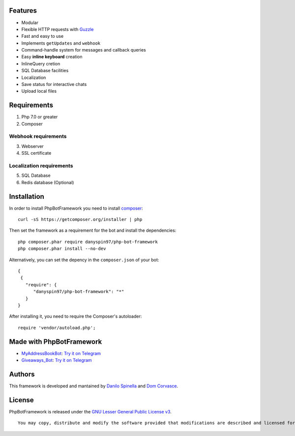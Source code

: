 Features
--------

-  Modular
-  Flexible HTTP requests with
   `Guzzle <https://github.com/guzzle/guzzle>`__
-  Fast and easy to use
-  Implements ``getUpdates`` and ``webhook``
-  Command-handle system for messages and callback queries
-  Easy **inline keyboard** creation
-  InlineQuery cretion
-  SQL Database facilities
-  Localization
-  Save status for interactive chats
-  Upload local files

Requirements
------------

1. Php 7.0 or greater

2. Composer

Webhook requirements
~~~~~~~~~~~~~~~~~~~~

3. Webserver

4. SSL certificate

Localization requirements
~~~~~~~~~~~~~~~~~~~~~~~~~

5. SQL Database

6. Redis database (Optional)

Installation
------------

In order to install PhpBotFramework you need to install
`composer <https://getcomposer.com>`__:

::

    curl -sS https://getcomposer.org/installer | php

Then set the framework as a requirement for the bot and install the
dependencies:

::

    php composer.phar require danyspin97/php-bot-framework
    php composer.phar install --no-dev

Alternatively, you can set the depency in the ``composer.json`` of your
bot:

::

    {
     {
       "require": {
          "danyspin97/php-bot-framework": "*"
       }
    }

After installing it, you need to require the Composer's autoloader:

::

    require 'vendor/autoload.php';

Made with PhpBotFramework
-------------------------

-  `MyAddressBookBot <https://github.com/DanySpin97/MyAddressBookBot>`__:
   `Try it on Telegram <https://telegram.me/myaddressbookbot>`__
-  `Giveaways\_Bot <https://github.com/DanySpin97/GiveawaysBot>`__: `Try
   it on Telegram <https://telegram.me/giveaways_bot>`__

Authors
-------

This framework is developed and mantained by `Danilo
Spinella <https://github.com/DanySpin97>`__ and `Dom
Corvasce <https://github.com/domcorvasce>`__.

License
-------

PhpBotFramework is released under the `GNU Lesser General Public License
v3 <https://www.gnu.org/licenses/gpl-3.0.en.html>`__.

::

    You may copy, distribute and modify the software provided that modifications are described and licensed for free under LGPL-3. Derivatives works (including modifications) can only be redistributed under LGPL-3, but applications that use the framework don't have to be.
